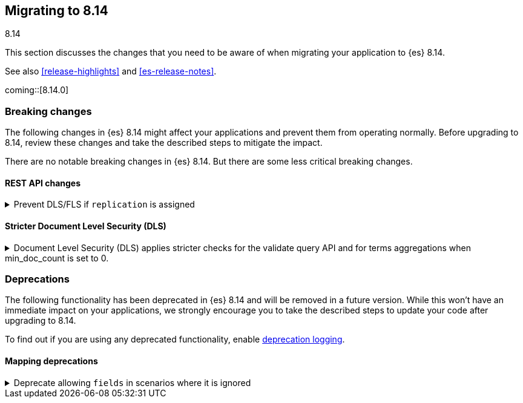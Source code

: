 [[migrating-8.14]]
== Migrating to 8.14
++++
<titleabbrev>8.14</titleabbrev>
++++

This section discusses the changes that you need to be aware of when migrating
your application to {es} 8.14.

See also <<release-highlights>> and <<es-release-notes>>.

coming::[8.14.0]


[discrete]
[[breaking-changes-8.14]]
=== Breaking changes

The following changes in {es} 8.14 might affect your applications
and prevent them from operating normally.
Before upgrading to 8.14, review these changes and take the described steps
to mitigate the impact.


There are no notable breaking changes in {es} 8.14.
But there are some less critical breaking changes.

[discrete]
[[breaking_814_rest_api_changes]]
==== REST API changes

[[prevent_dls_fls_if_replication_assigned]]
.Prevent DLS/FLS if `replication` is assigned
[%collapsible]
====
*Details* +
For cross-cluster API keys, {es} no longer allows specifying document-level security (DLS) or field-level security (FLS) in the `search` field, if `replication` is also specified. {es} likewise blocks the use of any existing cross-cluster API keys that meet this condition.

*Impact* +
Remove any document-level security (DLS) or field-level security (FLS) definitions from the `search` field for cross-cluster API keys that also have a `replication` field, or create two separate cross-cluster API keys, one for search and one for replication.
====


[discrete]
[[breaking_814_dls_changes]]
==== Stricter Document Level Security (DLS)

[[stricter_dls_814]]
.Document Level Security (DLS) applies stricter checks for the validate query API and for terms aggregations when min_doc_count is set to 0.

[%collapsible]
====
*Details* +
When Document Level Security (DLS) is applied to terms aggregations and min_doc_count is set to 0, stricter security rules apply.

When Document Level Security (DLS) is applied to the validate query API with the rewrite parameter, stricter security rules apply.

*Impact* +
If needed, test workflows with DLS enabled to ensure that the stricter security rules do not impact your application.
====


[discrete]
[[deprecated-8.14]]
=== Deprecations

The following functionality has been deprecated in {es} 8.14
and will be removed in a future version.
While this won't have an immediate impact on your applications,
we strongly encourage you to take the described steps to update your code
after upgrading to 8.14.

To find out if you are using any deprecated functionality,
enable <<deprecation-logging, deprecation logging>>.

[discrete]
[[deprecations_814_mapping]]
==== Mapping deprecations

[[deprecate_allowing_fields_in_scenarios_where_it_ignored]]
.Deprecate allowing `fields` in scenarios where it is ignored
[%collapsible]
====
*Details* +
The following mapped types have always ignored `fields` when using multi-fields. This deprecation makes this clearer and we will completely disallow `fields` for these mapped types in the future.

*Impact* +
In the future, `join`, `aggregate_metric_double`, and `constant_keyword`, will all disallow supplying `fields` as a parameter in the mapping.
====

